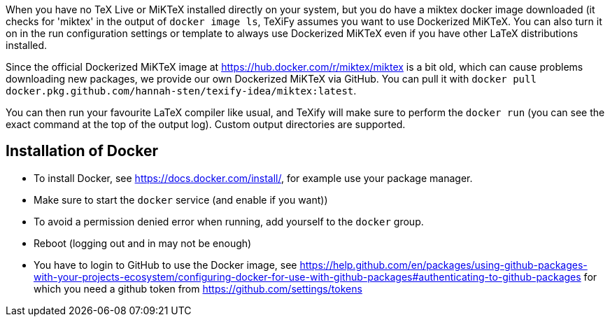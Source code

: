 When you have no TeX Live or MiKTeX installed directly on your system, but you do have a miktex docker image downloaded (it checks for 'miktex' in the output of `docker image ls`, TeXiFy assumes you want to use Dockerized MiKTeX.
You can also turn it on in the run configuration settings or template to always use Dockerized MiKTeX even if you have other LaTeX distributions installed.


Since the official Dockerized MiKTeX image at https://hub.docker.com/r/miktex/miktex is a bit old, which can cause problems downloading new packages, we provide our own Dockerized MiKTeX via GitHub.
You can pull it with `docker pull docker.pkg.github.com/hannah-sten/texify-idea/miktex:latest`.

You can then run your favourite LaTeX compiler like usual, and TeXify will make sure to perform the `docker run` (you can see the exact command at the top of the output log).
Custom output directories are supported.

== Installation of Docker

* To install Docker, see https://docs.docker.com/install/, for example use your package manager.
* Make sure to start the `docker` service (and enable if you want))
* To avoid a permission denied error when running, add yourself to the `docker` group.
* Reboot (logging out and in may not be enough)
* You have to login to GitHub to use the Docker image, see https://help.github.com/en/packages/using-github-packages-with-your-projects-ecosystem/configuring-docker-for-use-with-github-packages#authenticating-to-github-packages for which you need a github token from https://github.com/settings/tokens

